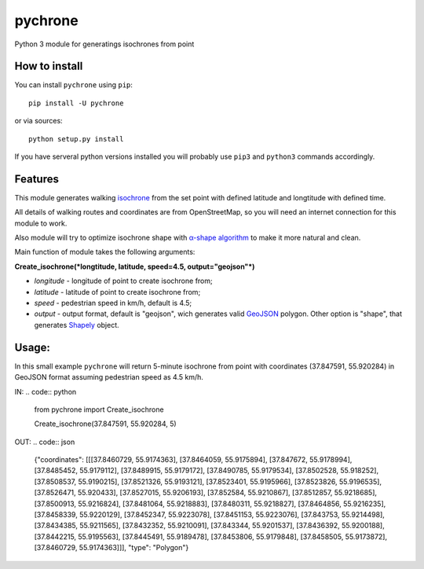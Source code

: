 pychrone
=============

.. image:: https://api.travis-ci.org/headshaker/pychrone.svg?branch=master
   :target: http://travis-ci.org/headshaker/pychrone
.. image:: https://img.shields.io/pypi/v/pychrone.svg
   :target: https://pypi.python.org/pypi/pychrone
.. image:: https://img.shields.io/pypi/pyversions/pychrone.svg
   :target: https://pypi.python.org/pypi/pychrone

Python 3 module for generatings isochrones from point

How to install
--------------

You can install ``pychrone`` using ``pip``:

::

   pip install -U pychrone

or via sources:

::

   python setup.py install

If you have serveral python versions installed you will probably use ``pip3`` and ``python3`` commands accordingly.



Features
--------

This module generates walking `isochrone <https://en.wiktionary.org/wiki/isochrone>`__ from the set point with defined latitude and longtitude with defined time.

All details of walking routes and coordinates are from OpenStreetMap, so you will need an internet connection for this module to work.

Also module will try to optimize isochrone shape with `α-shape algorithm <https://en.wikipedia.org/wiki/Alpha_shape>`__ to make it more natural and clean.

Main function of module takes the following arguments:

**Create_isochrone(*longtitude, latitude, speed=4.5, output="geojson"*)**

- *longitude* - longitude of point to create isochrone from;
- *latitude* - latitude of point to create isochrone from;
- *speed* - pedestrian speed in km/h, default is 4.5;
- *output* - output format, default is "geojson", wich generates valid `GeoJSON <http://geojson.org>`__ polygon. Other option is "shape", that generates `Shapely <http://shapely.readthedocs.io/>`__ object.

Usage:
------

In this small example ``pychrone`` will return 5-minute isochrone from point with coordinates (37.847591, 55.920284) in GeoJSON format assuming pedestrian speed as 4.5 km/h.

IN:
.. code:: python

   from pychrone import Create_isochrone

   Create_isochrone(37.847591, 55.920284, 5)

OUT:
.. code:: json

   {"coordinates": [[[37.8460729, 55.9174363], [37.8464059, 55.9175894], [37.847672, 55.9178994], [37.8485452, 55.9179112], [37.8489915, 55.9179172], [37.8490785, 55.9179534], [37.8502528, 55.918252], [37.8508537, 55.9190215], [37.8521326, 55.9193121], [37.8523401, 55.9195966], [37.8523826, 55.9196535], [37.8526471, 55.920433], [37.8527015, 55.9206193], [37.852584, 55.9210867], [37.8512857, 55.9218685], [37.8500913, 55.9216824], [37.8481064, 55.9218883], [37.8480311, 55.9218827], [37.8464856, 55.9216235], [37.8458339, 55.9220129], [37.8452347, 55.9223078], [37.8451153, 55.9223076], [37.843753, 55.9214498], [37.8434385, 55.9211565], [37.8432352, 55.9210091], [37.843344, 55.9201537], [37.8436392, 55.9200188], [37.8442215, 55.9195563], [37.8445491, 55.9189478], [37.8453806, 55.9179848], [37.8458505, 55.9173872], [37.8460729, 55.9174363]]], "type": "Polygon"}
